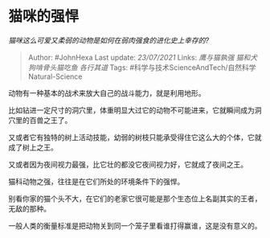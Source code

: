 * 猫咪的强悍
  :PROPERTIES:
  :CUSTOM_ID: 猫咪的强悍
  :END:

/猫咪这么可爱又柔弱的动物是如何在弱肉强食的进化史上幸存的?/

#+BEGIN_QUOTE
  Author: #JohnHexa Last update: /23/07/2021/ Links: [[鹰与猫孰强]]
  [[猫和犬]] [[狗啃骨头猫吃鱼]] [[各行其道]] Tags:
  #科学与技术ScienceAndTech/自然科学Natural-Science
#+END_QUOTE

动物有一种基本的战术来放大自己的战斗能力，就是利用地形。

比如钻进一定尺寸的洞穴里，体重明显大过它的动物不可能进来，它就瞬间成为洞穴里的百兽之王了。

又或者它有独特的树上活动技能，幼弱的树枝只能承受得住它这么大的个体，它就成了树上之王。

又或者因为夜间视力最强，比它壮的都没它夜间视力好，它就成了夜间之王。

猫科动物之强，往往是在它们所处的环境条件下的强悍。

别看你家的猫个头不大，在它们的老家它很可能是那个生态位上名副其实的王者，无敌的那种。

一般人类的衡量标准是把动物关到同一个笼子里看谁打得赢谁，这是没有意义的。
